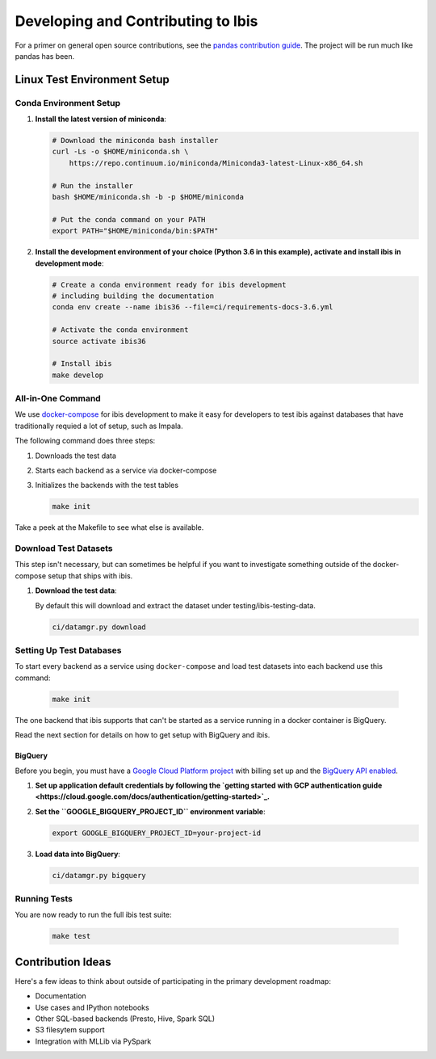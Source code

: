 .. _develop:

***********************************
Developing and Contributing to Ibis
***********************************

For a primer on general open source contributions, see the `pandas contribution
guide <http://pandas.pydata.org/pandas-docs/stable/contributing.html>`_. The
project will be run much like pandas has been.

Linux Test Environment Setup
============================

Conda Environment Setup
-----------------------

#. **Install the latest version of miniconda**:

   .. code:: sh

      # Download the miniconda bash installer
      curl -Ls -o $HOME/miniconda.sh \
          https://repo.continuum.io/miniconda/Miniconda3-latest-Linux-x86_64.sh

      # Run the installer
      bash $HOME/miniconda.sh -b -p $HOME/miniconda

      # Put the conda command on your PATH
      export PATH="$HOME/miniconda/bin:$PATH"

#. **Install the development environment of your choice (Python 3.6 in this
   example), activate and install ibis in development mode**:

   .. code:: sh

      # Create a conda environment ready for ibis development
      # including building the documentation
      conda env create --name ibis36 --file=ci/requirements-docs-3.6.yml

      # Activate the conda environment
      source activate ibis36

      # Install ibis
      make develop


All-in-One Command
------------------

We use `docker-compose <https://docs.docker.com/compose/>`_ for
ibis development to make it easy for developers to test ibis
against databases that have traditionally requied a lot of setup,
such as Impala.

The following command does three steps:

#. Downloads the test data
#. Starts each backend as a service via docker-compose
#. Initializes the backends with the test tables

   .. code:: sh

      make init

Take a peek at the Makefile to see what else is available.

Download Test Datasets
----------------------

This step isn't necessary, but can sometimes be helpful if you
want to investigate something outside of the docker-compose setup
that ships with ibis.

#. **Download the test data**:

   By default this will download and extract the dataset under
   testing/ibis-testing-data.

   .. code:: sh

      ci/datamgr.py download


Setting Up Test Databases
-------------------------

To start every backend as a service using ``docker-compose`` and
load test datasets into each backend use this command:

   .. code:: sh

      make init

The one backend that ibis supports that can't be started as a
service running in a docker container is BigQuery.

Read the next section for details on how to get setup with
BigQuery and ibis.

BigQuery
^^^^^^^^

Before you begin, you must have a `Google Cloud Platform project
<https://cloud.google.com/docs/overview/#projects>`_ with billing set up and
the `BigQuery API enabled
<https://console.cloud.google.com/flows/enableapi?apiid=bigquery>`_.

#. **Set up application default credentials by following the `getting started with
   GCP authentication guide
   <https://cloud.google.com/docs/authentication/getting-started>`_.**

#. **Set the ``GOOGLE_BIGQUERY_PROJECT_ID`` environment variable**:

   .. code:: sh

      export GOOGLE_BIGQUERY_PROJECT_ID=your-project-id

#. **Load data into BigQuery**:

   .. code:: sh

      ci/datamgr.py bigquery

Running Tests
-------------

You are now ready to run the full ibis test suite:

   .. code:: sh

      make test

Contribution Ideas
==================

Here's a few ideas to think about outside of participating in the primary
development roadmap:

* Documentation
* Use cases and IPython notebooks
* Other SQL-based backends (Presto, Hive, Spark SQL)
* S3 filesytem support
* Integration with MLLib via PySpark
